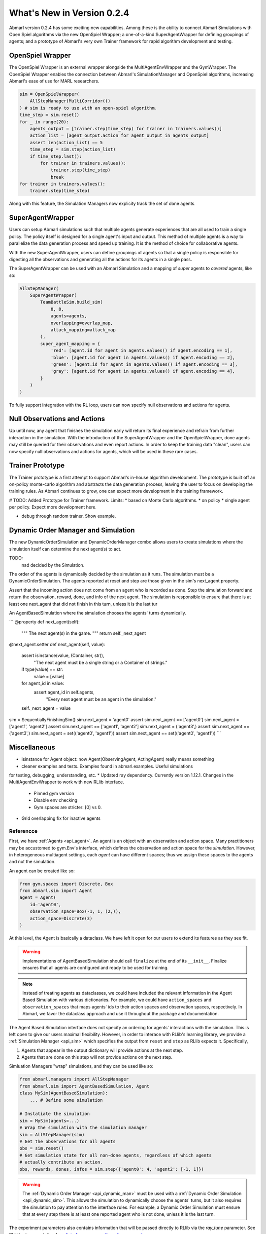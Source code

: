 .. Abmarl latest releases.

What's New in Version 0.2.4
===========================

Abmarl version 0.2.4 has some exciting new capabilities. Among these is the ability to
connect Abmarl Simulations with Open Spiel algorithms via the new OpenSpiel Wrapper;
a one-of-a-kind SuperAgentWrapper for defining groupings of agents; and a prototype
of Abmarl's very own Trainer framework for rapid algorithm development and testing.


OpenSpiel Wrapper
-----------------

The OpenSpiel Wrapper is an external wrapper alongside the MultiAgentEnvWrapper
and the GymWrapper. The OpenSpiel Wrapper enables the connection between Abmarl's
SimulationManager and OpenSpiel algorithms, increasing Abmarl's ease of use for
MARL researchers.

.. code-block:: python

   sim = OpenSpielWrapper(
       AllStepManager(MultiCorridor())
   ) # sim is ready to use with an open-spiel algorithm.
   time_step = sim.reset()
   for _ in range(20):
       agents_output = [trainer.step(time_step) for trainer in trainers.values()]
       action_list = [agent_output.action for agent_output in agents_output]
       assert len(action_list) == 5
       time_step = sim.step(action_list)
       if time_step.last():
           for trainer in trainers.values():
               trainer.step(time_step)
               break
   for trainer in trainers.values():
       trainer.step(time_step)

Along with this feature, the Simulation Managers now explicity track the set of
done agents.

SuperAgentWrapper
-----------------

Users can setup Abmarl simulations such that multiple agents generate experiences
that are all used to train a single policy. The policy itself is designed for a
single agent's input and output. This method of multiple agents is a way to parallelize
the data generation process and speed up training. It is the method of choice for
collaborative agents.

With the new SuperAgentWrapper, users can define groupings of agents so that a single
policy is responsible for digesting all the observations and generating all the
actions for its agents in a single pass.

The SuperAgentWrapper can be used with an Abmarl Simulation and a mapping of *super*
agents to *covered* agents, like so:

.. code-block:: python

   AllStepManager(
       SuperAgentWrapper(
           TeamBattleSim.build_sim(
               8, 8,
               agents=agents,
               overlapping=overlap_map,
               attack_mapping=attack_map
           ),
           super_agent_mapping = {
               'red': [agent.id for agent in agents.values() if agent.encoding == 1],
               'blue': [agent.id for agent in agents.values() if agent.encoding == 2],
               'green': [agent.id for agent in agents.values() if agent.encoding == 3],
               'gray': [agent.id for agent in agents.values() if agent.encoding == 4],
           }
       )
   )

To fully support integration with the RL loop, users can now specify null observations
and actions for agents.


Null Observations and Actions
-----------------------------

Up until now, any agent that finishes the simulation early will return its final
experience and refrain from further interaction in the simulation. With the introduction
of the SuperAgentWrapper and the OpenSpielWrapper, done agents may still be queried
for their observations and even report actions. In order to keep the training data
"clean", users can now specify null observations and actions for agents, which
will be used in these rare cases.


Trainer Prototype
-----------------

The Trainer prototype is a first attempt to support Abmarl's in-house algorithm development.
The prototype is built off an on-policy monte-carlo algorithm and abstracts the
data generation process, leaving the user to focus on developing the training rules.
As Abmarl continues to grow, one can expect more development in the training framework.

# TODO:
Added Prototype for Trainer framework.
Limits:
* based on Monte Carlo algorithms.
* on policy
* single agent per policy.
Expect more development here.

* debug through random trainer. Show example.


Dynamic Order Manager and Simulation
------------------------------------

The new DynamicOrderSimulation and DynamicOrderManager combo allows users to create
simulations where the simulation itself can determine the next agent(s) to act.

TODO:
 nad decided by the Simulation.
The order of the agents is dynamically decided by the simulation as it runs.
The simulation must be a DynamicOrderSimulation. The agents reported at reset
and step are those given in the sim's next_agent property.

Assert that the incoming action does not come from an agent who is recorded
as done. Step the simulation forward and return the observation, reward,
done, and info of the next agent. The simulation is responsible to ensure
that there is at least one next_agent that did not finish in this turn,
unless it is the last tur

An AgentBasedSimulation where the simulation chooses the agents' turns dynamically.

```
@property
def next_agent(self):
    """
    The next agent(s) in the game.
    """
    return self._next_agent

@next_agent.setter
def next_agent(self, value):
    assert isinstance(value, (Container, str)), \
        "The next agent must be a single string or a Container of strings."
    if type(value) == str:
        value = [value]
    for agent_id in value:
        assert agent_id in self.agents, \
            "Every next agent must be an agent in the simulation."
    self._next_agent = value


sim = SequentiallyFinishingSim()
sim.next_agent = 'agent0'
assert sim.next_agent == ['agent0']
sim.next_agent = ['agent1', 'agent2']
assert sim.next_agent == ['agent1', 'agent2']
sim.next_agent = ('agent3',)
assert sim.next_agent == ('agent3',)
sim.next_agent = set(('agent0', 'agent1'))
assert sim.next_agent == set(('agent0', 'agent1'))
```


Miscellaneous
-------------

* isinstance for Agent object: now Agent(ObservingAgent, ActingAgent) really means something
* cleaner examples and tests. Examples found in abmarl.examples. Useful simulations
for testing, debugging, understanding, etc.
* Updated ray dependency. Currently  version 1.12.1. Changes in the MultiAgentEnvWrapper
to work with new RLlib interface.
    - Pinned gym version
    - Disable env checking
    - Gym spaces are stricter: [0] vs 0.
* Grid overlapping fix for inactive agents





.. _reference:

Referencce
``````````

First, we have :ref:`Agents <api_agent>`. An agent is an object with an observation and
action space. Many practitioners may be accustomed to gym.Env's interface, which
defines the observation and action space for the *simulation*. However, in heterogeneous
multiagent settings, each *agent* can have different spaces; thus we assign these
spaces to the agents and not the simulation.

An agent can be created like so:

.. code-block:: python

   from gym.spaces import Discrete, Box
   from abmarl.sim import Agent
   agent = Agent(
       id='agent0',
       observation_space=Box(-1, 1, (2,)),
       action_space=Discrete(3)
   )

At this level, the Agent is basically a dataclass. We have left it open for our
users to extend its features as they see fit.

.. WARNING::
   Implementations of AgentBasedSimulation should call ``finalize`` at the
   end of its ``__init__``. Finalize ensures that all agents are configured and
   ready to be used for training.

.. NOTE::
   Instead of treating agents as dataclasses, we could have included the relevant
   information in the Agent Based Simulation with various dictionaries. For example,
   we could have ``action_spaces`` and ``observation_spaces`` that
   maps agents' ids to their action spaces and observation spaces, respectively.
   In Abmarl, we favor the dataclass approach and use it throughout the package
   and documentation.

The Agent Based Simulation interface does not specify an ordering for agents' interactions
with the simulation. This is left open to give our users maximal flexibility. However,
in order to interace with RLlib's learning library, we provide a :ref:`Simulation Manager <api_sim>`
which specifies the output from ``reset`` and ``step`` as RLlib expects it. Specifically,

1. Agents that appear in the output dictionary will provide actions at the next step.
2. Agents that are done on this step will not provide actions on the next step.

Simluation Managers "wrap" simulations, and they can be used like so:

.. code-block:: python

   from abmarl.managers import AllStepManager
   from abmarl.sim import AgentBasedSimulation, Agent
   class MySim(AgentBasedSimulation):
       ... # Define some simulation

   # Instatiate the simulation
   sim = MySim(agents=...)
   # Wrap the simulation with the simulation manager
   sim = AllStepManager(sim)
   # Get the observations for all agents
   obs = sim.reset()
   # Get simulation state for all non-done agents, regardless of which agents
   # actually contribute an action.
   obs, rewards, dones, infos = sim.step({'agent0': 4, 'agent2': [-1, 1]})

.. WARNING::
   The :ref:`Dynamic Order Manager <api_dynamic_man>` must be used with a
   :ref:`Dynamic Order Simulation <api_dynamic_sim>`. This allows the simulation
   to dynamically choose the agents' turns, but it also requires the simulation
   to pay attention to the interface rules. For example, a Dynamic Order Simulation
   must ensure that at every step there is at least one reported agent who is not done,
   unless it is the last turn.


The experiment parameters also contains information that will be passed directly
to RLlib via the `ray_tune` parameter. See RLlib's documentation for a
`list of common configuration parameters <https://docs.ray.io/en/releases-1.2.0/rllib-training.html#common-parameters>`_.
